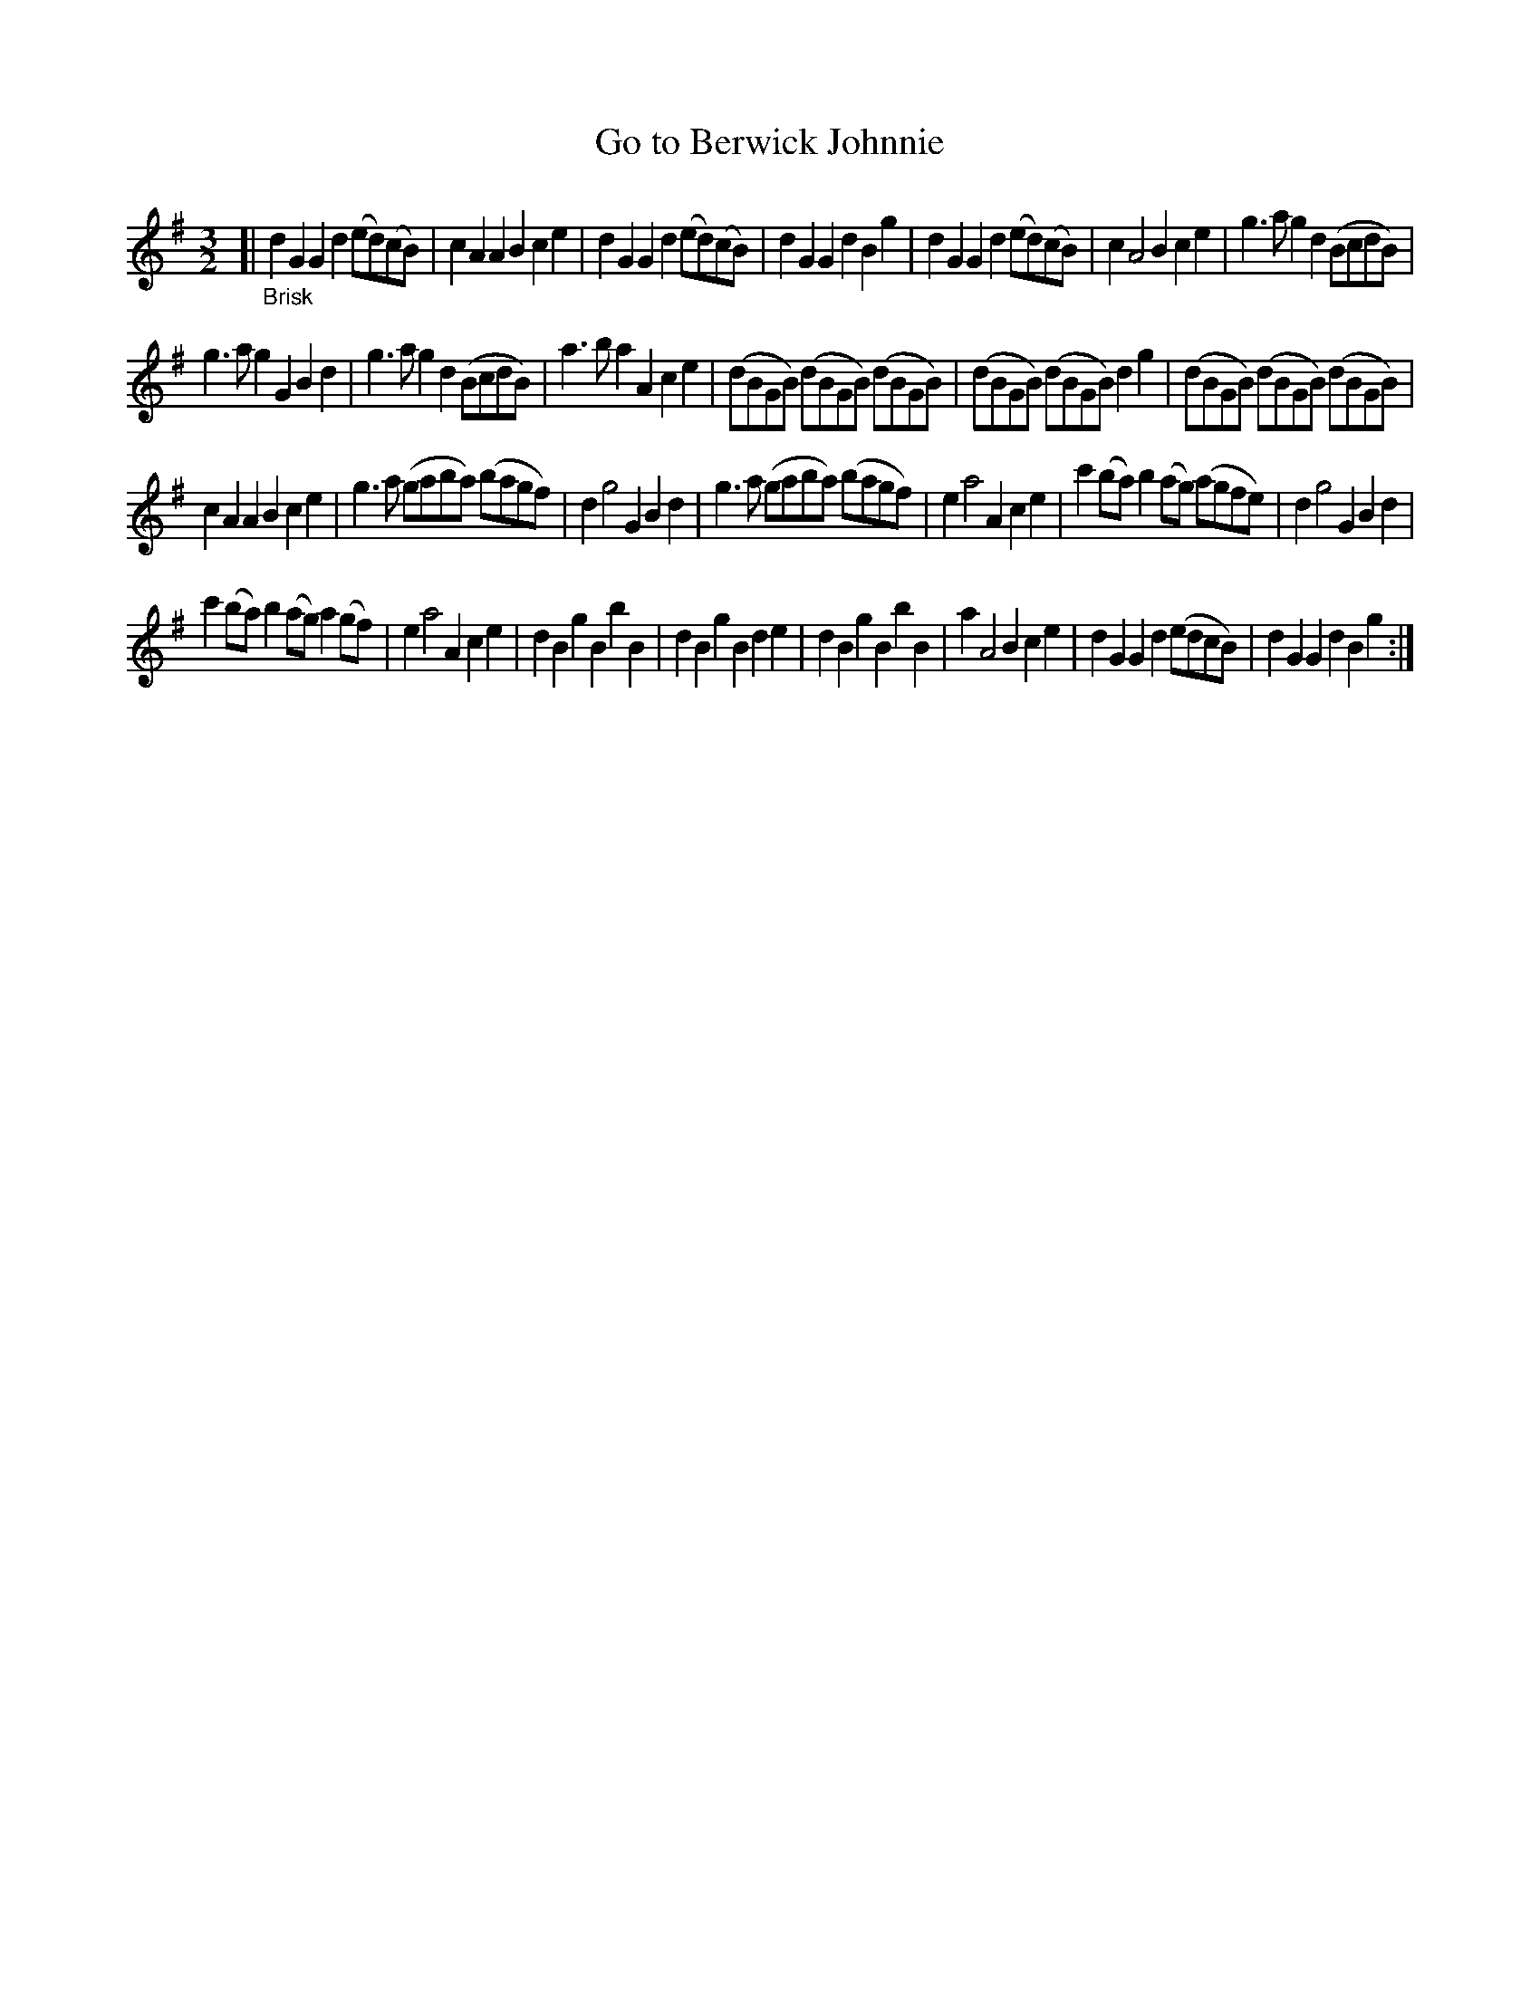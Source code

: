 X: 16222
T: Go to Berwick Johnnie
%R: triple-hornpipe, minuet
B: James Oswald "The Caledonian Pocket Companion" v.1 b.6 p.22 #2 (and top of p.23)
S: https://ia800501.us.archive.org/18/items/caledonianpocket01rugg/caledonianpocket01rugg_bw.pdf
Z: 2020 John Chambers <jc:trillian.mit.edu>
N: The single repeat symbol at the end seems pointless, but it's transcribed anyway.
M: 3/2
L: 1/8
K: G
[| "_Brisk"\
d2G2 G2d2 (ed)(cB) | c2A2 A2B2 c2e2 | d2G2 G2d2 (ed)(cB) | d2G2 G2d2 B2g2 |\
d2G2 G2d2 (ed)(cB) | c2 A4  B2 c2e2 | g3a g2d2 (BcdB) |
g3a g2G2 B2d2 |\
g3a g2d2 (BcdB) | a3b a2A2 c2e2 | (dBGB) (dBGB) (dBGB) | (dBGB) (dBGB) d2g2 |\
(dBGB) (dBGB) (dBGB) |
c2A2 A2B2 c2e2 | g3a (gaba) (bagf) | d2 g4 G2 B2d2 |\
g3a (gaba) (bagf) | e2 a4 A2 c2e2 | c'2(ba) b2(ag) (agfe) | d2 g4 G2 B2d2 |
c'2(ba) b2(ag) a2(gf) | e2 a4 A2 c2e2 | d2B2 g2B2 b2B2 | d2B2 g2B2 d2e2 |\
d2B2 g2B2 b2B2 | a2 A4 B2 c2e2 | d2G2 G2d2 (edcB) |\
d2G2 G2d2 B2g2 :|
